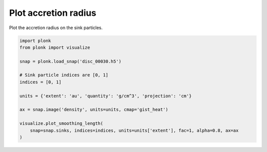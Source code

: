 ---------------------
Plot accretion radius
---------------------

Plot the accretion radius on the sink particles.

.. code-block:: python

    import plonk
    from plonk import visualize

    snap = plonk.load_snap('disc_00030.h5')

    # Sink particle indices are [0, 1]
    indices = [0, 1]

    units = {'extent': 'au', 'quantity': 'g/cm^3', 'projection': 'cm'}

    ax = snap.image('density', units=units, cmap='gist_heat')

    visualize.plot_smoothing_length(
        snap=snap.sinks, indices=indices, units=units['extent'], fac=1, alpha=0.8, ax=ax
    )

.. figure:: ../_static/accretion_radius.png
